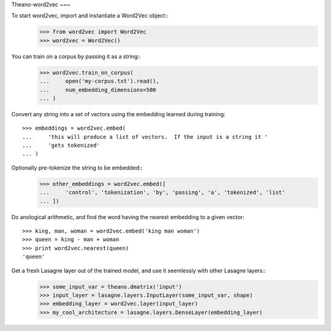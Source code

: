 Theano-word2vec
~~~

To start word2vec, import and instantiate a Word2Vec object::
    >>> from word2vec import Word2Vec
    >>> word2vec = Word2Vec()

You can train on a corpus by passing it as a string::
    >>> word2vec.train_on_corpus(
    ...     open('my-corpus.txt').read(),
    ...     num_embedding_dimensions=500
    ... )

Convert any string into a set of vectors using the embedding learned 
during training::
    >>> embeddings = word2vec.embed(
    ...     'this will produce a list of vectors.  If the input is a string it '
    ...     'gets tokenized'
    ... ) 

Optionally pre-tokenize the string to be embedded::
    >>> other_embeddings = word2vec.embed([
    ...     'control', 'tokenization', 'by', 'passing', 'a', 'tokenized', 'list' 
    ... ])

Do anological arithmetic, and find the word having the nearest embedding
to a given vector::
    >>> king, man, woman = word2vec.embed('king man woman') 
    >>> queen = king - man + woman
    >>> print word2vec.nearest(queen)
    'queen'

Get a fresh Lasagne layer out of the trained model, and use it seemlessly with other Lasagne layers::
    >>> some_input_var = theano.dmatrix('input')
    >>> input_layer = lasagne.layers.InputLayer(some_input_var, shape)
    >>> embedding_layer = word2vec.layer(input_layer)
    >>> my_cool_architecture = lasagne.layers.DenseLayer(embedding_layer)

